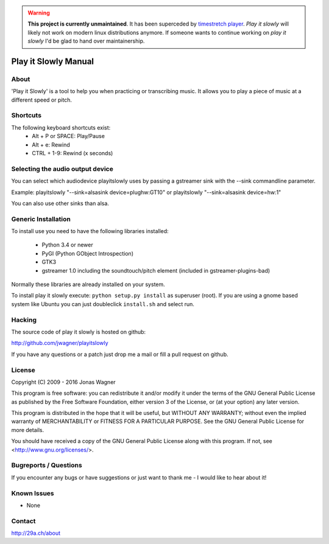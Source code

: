 .. warning::
  **This project is currently unmaintained**.
  It has been superceded by `timestretch player <https://29a.ch/timestretch/>`_.
  *Play it slowly* will likely not work on modern linux distributions anymore.
  If someone wants to continue working on *play it slowly* I'd be glad to hand over maintainership. 


=====================
Play it Slowly Manual
=====================

About
=====
'Play it Slowly' is a tool to help you when practicing or
transcribing music. It allows you to play a piece of music
at a different speed or pitch.


Shortcuts
=========
The following keyboard shortcuts exist:
 * Alt + P or SPACE: Play/Pause
 * Alt + e: Rewind
 * CTRL + 1-9: Rewind (x seconds)


Selecting the audio output device
=================================
You can select which audiodevice playitslowly uses by passing
a gstreamer sink with the --sink commandline parameter.

Example:
playitslowly "--sink=alsasink device=plughw:GT10"
or
playitslowly "--sink=alsasink device=hw:1"

You can also use other sinks than alsa.


Generic Installation
====================
To install use you need to have the following libraries installed:

 * Python 3.4 or newer
 * PyGI (Python GObject Introspection)
 * GTK3
 * gstreamer 1.0 including the soundtouch/pitch element
   (included in gstreamer-plugins-bad)

Normally these libraries are already installed on your system.

To install play it slowly execute: ``python setup.py install`` as 
superuser (root). If you are using a gnome based system like Ubuntu
you can just doubleclick ``install.sh`` and select run.


Hacking
=======
The source code of play it slowly is hosted on github:

http://github.com/jwagner/playitslowly

If you have any questions or a patch just drop me a mail
or fill a pull request on github.


License
=======
Copyright (C) 2009 - 2016  Jonas Wagner

This program is free software: you can redistribute it and/or modify
it under the terms of the GNU General Public License as published by
the Free Software Foundation, either version 3 of the License, or
(at your option) any later version.

This program is distributed in the hope that it will be useful,
but WITHOUT ANY WARRANTY; without even the implied warranty of
MERCHANTABILITY or FITNESS FOR A PARTICULAR PURPOSE.  See the
GNU General Public License for more details.

You should have received a copy of the GNU General Public License
along with this program.  If not, see <http://www.gnu.org/licenses/>.


Bugreports / Questions
======================
If you encounter any bugs or have suggestions or just want to
thank me - I would like to hear about it!

Known Issues
============
* None


Contact
=======
http://29a.ch/about
